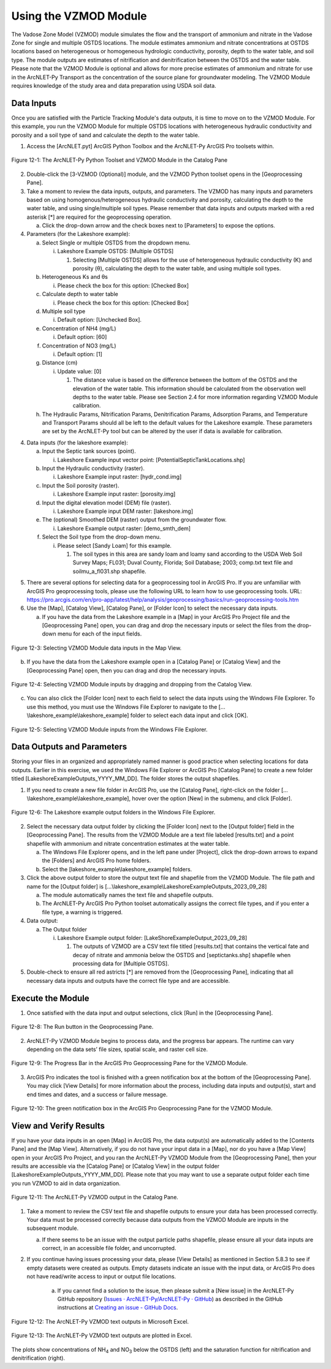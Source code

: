 .. _usingvzmod:

Using the VZMOD Module
======================

The Vadose Zone Model (VZMOD) module simulates the flow and the
transport of ammonium and nitrate in the Vadose Zone for single and
multiple OSTDS locations. The module estimates ammonium and nitrate
concentrations at OSTDS locations based on heterogeneous or homogeneous
hydrologic conductivity, porosity, depth to the water table, and soil
type. The module outputs are estimates of nitrification and
denitrification between the OSTDS and the water table. Please note that
the VZMOD Module is optional and allows for more precise estimates of
ammonium and nitrate for use in the ArcNLET-Py Transport as the
concentration of the source plane for groundwater modeling. The VZMOD
Module requires knowledge of the study area and data preparation using
USDA soil data.

Data Inputs
-----------

Once you are satisfied with the Particle Tracking Module's data outputs,
it is time to move on to the VZMOD Module. For this example, you run the
VZMOD Module for multiple OSTDS locations with heterogeneous hydraulic
conductivity and porosity and a soil type of sand and calculate the
depth to the water table.

1. Access the [ArcNLET.pyt] ArcGIS Python Toolbox and the ArcNLET-Py
   ArcGIS Pro toolsets within.

.. figure:: ./media/usingvzmodMedia/media/image1.png
   :align: center
   :alt: A screenshot of a computer Description automatically generated

   Figure 12-1: The ArcNLET-Py Python Toolset and VZMOD Module in the Catalog Pane

2. Double-click the [3-VZMOD (Optional)] module, and the VZMOD Python
   toolset opens in the [Geoprocessing Pane].

3. Take a moment to review the data inputs, outputs, and parameters. The
   VZMOD has many inputs and parameters based on using
   homogenous/heterogeneous hydraulic conductivity and porosity,
   calculating the depth to the water table, and using single/multiple
   soil types. Please remember that data inputs and outputs marked with
   a red asterisk [\*] are required for the geoprocessing operation.

   a. Click the drop-down arrow and the check boxes next to [Parameters]
      to expose the options.

4. Parameters (for the Lakeshore example):

   a. Select Single or multiple OSTDS from the dropdown menu.

      i. Lakeshore Example OSTDS: [Multiple OSTDS]

         1. Selecting [Multiple OSTDS] allows for the use of
            heterogeneous hydraulic conductivity (K) and porosity (θ),
            calculating the depth to the water table, and using multiple
            soil types.

   b. Heterogeneous Ks and θs

      i. Please check the box for this option: [Checked Box]

   c. Calculate depth to water table

      i. Please check the box for this option: [Checked Box]

   d. Multiple soil type

      i. Default option: [Unchecked Box].

   e. Concentration of NH4 (mg/L)

      i. Default option: [60]

   f. Concentration of NO3 (mg/L)

      i. Default option: [1]

   g. Distance (cm)

      i. Update value: [0]

         1. The distance value is based on the difference between the
            bottom of the OSTDS and the elevation of the water table.
            This information should be calculated from the observation
            well depths to the water table. Please see Section 2.4
            for more information regarding VZMOD Module calibration.

   h. The Hydraulic Params, Nitrification Params, Denitrification Params,
      Adsorption Params, and Temperature and Transport Params should all be
      left to the default values for the Lakeshore example. These
      parameters are set by the ArcNLET-Py tool but can be altered by the
      user if data is available for calibration. 

4. Data inputs (for the lakeshore example):

   a. Input the Septic tank sources (point). 

      i. Lakeshore Example input vector point: [PotentialSepticTankLocations.shp]

   b. Input the Hydraulic conductivity (raster).

      i. Lakeshore Example input raster: [hydr_cond.img]

   c. Input the Soil porosity (raster).

      i. Lakeshore Example input raster: [porosity.img] 

   d. Input the digital elevation model (DEM) file (raster).

      i. Lakeshore Example input DEM raster: [lakeshore.img]

   e. The (optional) Smoothed DEM (raster) output from the groundwater flow.

      i. Lakeshore Example output raster: [demo_smth_dem]

   f. Select the Soil type from the drop-down menu.

      i. Please select [Sandy Loam] for this example.

         1. The soil types in this area are sandy loam and loamy sand
            according to the USDA Web Soil Survey Maps; FL031; Duval County,
            Florida; Soil Database; 2003; comp.txt text file and soilmu_a_fl031.shp
            shapefile.

.. rst-class:: center

|A screenshot of a computer Description automatically generated| \ 
|image1|

.. raw:: html

   <div  style="text-align:center;">
   Figure 12-2: The VZMOD Module in the Geoprocessing Pane.
   </div>
   <br> <!-- Add a line break here --></br>

5. There are several options for selecting data for a geoprocessing tool
   in ArcGIS Pro. If you are unfamiliar with ArcGIS Pro geoprocessing
   tools, please use the following URL to learn how to use geoprocessing
   tools. URL:
   https://pro.arcgis.com/en/pro-app/latest/help/analysis/geoprocessing/basics/run-geoprocessing-tools.htm

6. Use the [Map], [Catalog View], [Catalog Pane], or [Folder Icon] to
   select the necessary data inputs.

   a. If you have the data from the Lakeshore example in a [Map] in your
      ArcGIS Pro Project file and the [Geoprocessing Pane] open, you can
      drag and drop the necessary inputs or select the files from the
      drop-down menu for each of the input fields.

.. figure:: ./media/usingvzmodMedia/media/image4.png
   :align: center
   :alt: A screenshot of a computer Description automatically generated

   Figure 12-3: Selecting VZMOD Module data inputs in the Map View.

b. If you have the data from the Lakeshore example open in a [Catalog
   Pane] or [Catalog View] and the [Geoprocessing Pane] open, then you
   can drag and drop the necessary inputs.

.. figure:: ./media/usingvzmodMedia/media/image5.png
   :align: center
   :alt: A screenshot of a computer Description automatically generated

   Figure 12-4: Selecting VZMOD Module inputs by dragging and dropping from the Catalog View.

c. You can also click the [Folder Icon] next to each field to select the
   data inputs using the Windows File Explorer. To use this method, you
   must use the Windows File Explorer to navigate to the
   […\\lakeshore_example\\lakeshore_example] folder to select each data
   input and click [OK].

.. figure:: ./media/usingvzmodMedia/media/image6.png
   :align: center
   :alt: A screenshot of a computer Description automatically generated

   Figure 12-5: Selecting VZMOD Module inputs from the Windows File Explorer.

Data Outputs and Parameters
---------------------------

Storing your files in an organized and appropriately named manner is
good practice when selecting locations for data outputs. Earlier in this
exercise, we used the Windows File Explorer or ArcGIS Pro [Catalog Pane]
to create a new folder titled [LakeshoreExampleOutputs_YYYY_MM_DD]. The
folder stores the output shapefiles.

1. If you need to create a new file folder in ArcGIS Pro, use the
   [Catalog Pane], right-click on the folder
   […\\lakeshore_example\\lakeshore_example], hover over the option
   [New] in the submenu, and click [Folder].

.. figure:: ./media/usingvzmodMedia/media/image7.png
   :align: center
   :alt: A screenshot of a computer Description automatically generated

   Figure 12-6: The Lakeshore example output folders in the Windows File Explorer.

2.  Select the necessary data output folder by clicking the [Folder
    Icon] next to the [Output folder] field in the [Geoprocessing Pane].
    The results from the VZMOD Module are a text file labeled
    [results.txt] and a point shapefile with ammonium and nitrate
    concentration estimates at the water table.

    a. The Windows File Explorer opens, and in the left pane under
       [Project], click the drop-down arrows to expand the [Folders] and
       ArcGIS Pro home folders.

    b. Select the [lakeshore_example\\lakeshore_example] folders.

3.  Click the above output folder to store the output text file and
    shapefile from the VZMOD Module. The file path and name for the
    [Output folder] is
    […\\lakeshore_example\\LakeshoreExampleOutputs_2023_09_28]

    a. The module automatically names the text file and shapefile
       outputs.

    b. The ArcNLET-Py ArcGIS Pro Python toolset automatically assigns
       the correct file types, and if you enter a file type, a warning
       is triggered.

4.  Data output:

    a. The Output folder

       i. Lakeshore Example output folder:
          [LakeShoreExampleOutput_2023_09_28]

          1. The outputs of VZMOD are a CSV text file titled
             [results.txt] that contains the vertical fate and decay of
             nitrate and ammonia below the OSTDS and [septictanks.shp]
             shapefile when processing data for [Multiple OSTDS].

5. Double-check to ensure all red astricts [\*] are removed from the [Geoprocessing Pane], 
   indicating that all necessary data inputs and outputs have the correct file type and are accessible.

.. rst-class:: center 

|image2| \ |A screenshot of a computer Description automatically generated 2|

.. raw:: html

   <div  style="text-align:center;">
   Figure 12-7: The VZMOD Module Data inputs and output in the Geoprocessing Pane
   </div>
   <br> <!-- Add a line break here --></br>

Execute the Module
------------------

1. Once satisfied with the data input and output selections, click [Run]
   in the [Geoprocessing Pane].

.. figure:: ./media/usingvzmodMedia/media/image10.png
   :align: center
   :alt: A screenshot of a computer Description automatically generated

   Figure 12-8: The Run button in the Geoprocessing Pane.

2. ArcNLET-Py VZMOD Module begins to process data, and the progress bar appears. 
   The runtime can vary depending on the data sets’ file sizes, spatial scale, and raster cell size. 

.. figure:: ./media/usingvzmodMedia/media/image11.png
   :align: center
   :alt: A screenshot of a computer Description automatically generated

   Figure 12-9: The Progress Bar in the ArcGIS Pro Geoprocessing Pane for the VZMOD Module.

3. ArcGIS Pro indicates the tool is finished with a green notification box at the bottom of the 
   [Geoprocessing Pane]. You may click [View Details] for more information about the process, 
   including data inputs and output(s), start and end times and dates, and a success or failure message.

.. figure:: ./media/usingvzmodMedia/media/image12.png
   :align: center
   :alt: A screenshot of a computer Description automatically generated

   Figure 12-10: The green notification box in the ArcGIS Pro Geoprocessing Pane for the VZMOD Module.

View and Verify Results
-----------------------

If you have your data inputs in an open [Map] in ArcGIS Pro, the data
output(s) are automatically added to the [Contents Pane] and the [Map
View]. Alternatively, if you do not have your input data in a [Map], nor
do you have a [Map View] open in your ArcGIS Pro Project, and you ran
the ArcNLET-Py VZMOD Module from the [Geoprocessing Pane], then your
results are accessible via the [Catalog Pane] or [Catalog View] in the
output folder [LakeshoreExampleOutputs_YYYY_MM_DD]. Please note that you
may want to use a separate output folder each time you run VZMOD to aid
in data organization.

.. figure:: ./media/usingvzmodMedia/media/image13.png
   :align: center
   :alt: A screenshot of a computer Description automatically generated

   Figure 12-11: The ArcNLET-Py VZMOD output in the Catalog Pane.

1. Take a moment to review the CSV text file and shapefile outputs to
   ensure your data has been processed correctly. Your data must be
   processed correctly because data outputs from the VZMOD Module are
   inputs in the subsequent module.

   a. If there seems to be an issue with the output particle paths
      shapefile, please ensure all your data inputs are correct, in an
      accessible file folder, and uncorrupted.

2. If you continue having issues processing your data, please [View Details] as mentioned 
   in Section 5.8.3 to see if empty datasets were created as outputs. Empty datasets indicate 
   an issue with the input data, or ArcGIS Pro does not have read/write access to input or 
   output file locations.

    a. If you cannot find a solution to the issue, then please submit a [New issue] in the ArcNLET-Py GitHub repository (`Issues · ArcNLET-Py/ArcNLET-Py · GitHub <https://github.com/ArcNLET-Py/ArcNLET-Py/issues>`__) as described in the GitHub instructions at `Creating an issue - GitHub Docs <https://docs.github.com/en/issues/tracking-your-work-with-issues/creating-an-issue>`__.

.. figure:: ./media/usingvzmodMedia/media/image14.png
   :align: center
   :alt: A table of numbers and a black and white background Description automatically generated

   Figure 12-12: The ArcNLET-Py VZMOD text outputs in Microsoft Excel.

.. figure:: ./media/usingvzmodMedia/media/image15.png
   :align: center
   :alt: A plot of numbers and a black and white background Description automatically generated

   Figure 12-13: The ArcNLET-Py VZMOD text outputs are plotted in Excel.

The plots show concentrations of NH\ :sub:`4` and NO\ :sub:`3` below the
OSTDS (left) and the saturation function for nitrification and
denitrification (right).

.. |A screenshot of a computer Description automatically generated| image:: ./media/usingvzmodMedia/media/image2.png
   :width: 3.2in
   :height: 5.25in
.. |image1| image:: ./media/usingvzmodMedia/media/image3.png
   :width: 3.2in
   :height: 5.25in
.. |image2| image:: ./media/usingvzmodMedia/media/image8.png
   :width: 2.93988in
   :height: 5.51318in
.. |A screenshot of a computer Description automatically generated 2| image:: ./media/usingvzmodMedia/media/image9.png
   :width: 3.5383in
   :height: 5.49716in
